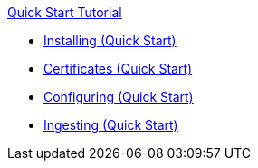 .xref:quickstart-intro.adoc[Quick Start Tutorial]
* xref:quickstart-installing.adoc[Installing (Quick Start)]
* xref:quickstart-certificates.adoc[Certificates (Quick Start)]
* xref:quickstart-configuring.adoc[Configuring (Quick Start)]
* xref:quickstart-ingesting.adoc[Ingesting (Quick Start)]
